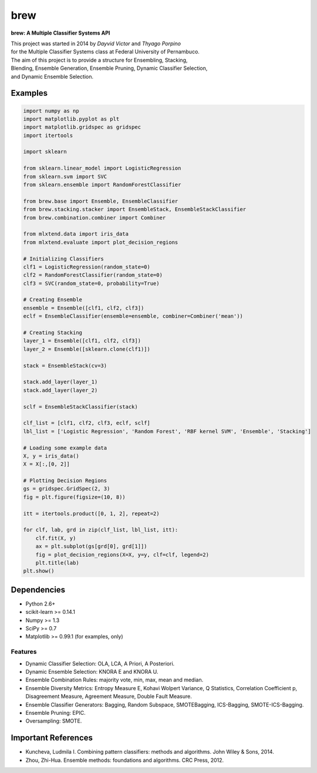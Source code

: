 =============================
brew
=============================

.. image:: https://badge.fury.io/py/brew.png
    :target: http://badge.fury.io/py/brew

.. image:: https://pypip.in/d/brew/badge.png
    :target: https://pypi.python.org/pypi/brew

.. image:: https://travis-ci.org/viisar/brew.png?branch=master
    :target: https://travis-ci.org/viisar/brew

.. image:: https://badges.gitter.im/Join%20Chat.svg
   :alt: Join the chat at https://gitter.im/viisar/brew
   :target: https://gitter.im/viisar/brew?utm_source=badge&utm_medium=badge&utm_campaign=pr-badge&utm_content=badge



**brew: A Multiple Classifier Systems API**

| This project was started in 2014 by *Dayvid Victor* and *Thyago Porpino*
| for the Multiple Classifier Systems class at Federal University of Pernambuco.


| The aim of this project is to provide a structure for Ensembling, Stacking, 
| Blending, Ensemble Generation, Ensemble Pruning, Dynamic Classifier Selection, 
| and Dynamic Ensemble Selection.



Examples
============

.. code-block:: python

        import numpy as np
        import matplotlib.pyplot as plt
        import matplotlib.gridspec as gridspec
        import itertools

        import sklearn

        from sklearn.linear_model import LogisticRegression
        from sklearn.svm import SVC
        from sklearn.ensemble import RandomForestClassifier

        from brew.base import Ensemble, EnsembleClassifier
        from brew.stacking.stacker import EnsembleStack, EnsembleStackClassifier
        from brew.combination.combiner import Combiner

        from mlxtend.data import iris_data
        from mlxtend.evaluate import plot_decision_regions

        # Initializing Classifiers
        clf1 = LogisticRegression(random_state=0)
        clf2 = RandomForestClassifier(random_state=0)
        clf3 = SVC(random_state=0, probability=True)

        # Creating Ensemble
        ensemble = Ensemble([clf1, clf2, clf3])
        eclf = EnsembleClassifier(ensemble=ensemble, combiner=Combiner('mean'))

        # Creating Stacking
        layer_1 = Ensemble([clf1, clf2, clf3])
        layer_2 = Ensemble([sklearn.clone(clf1)])

        stack = EnsembleStack(cv=3)

        stack.add_layer(layer_1)
        stack.add_layer(layer_2)

        sclf = EnsembleStackClassifier(stack)

        clf_list = [clf1, clf2, clf3, eclf, sclf]
        lbl_list = ['Logistic Regression', 'Random Forest', 'RBF kernel SVM', 'Ensemble', 'Stacking']

        # Loading some example data
        X, y = iris_data()
        X = X[:,[0, 2]]

        # Plotting Decision Regions
        gs = gridspec.GridSpec(2, 3)
        fig = plt.figure(figsize=(10, 8))

        itt = itertools.product([0, 1, 2], repeat=2)

        for clf, lab, grd in zip(clf_list, lbl_list, itt):
            clf.fit(X, y)
            ax = plt.subplot(gs[grd[0], grd[1]])
            fig = plot_decision_regions(X=X, y=y, clf=clf, legend=2)
            plt.title(lab)
        plt.show()




.. image:: https://raw.githubusercontent.com/viisar/brew/master/docs/sources/img/iris_decision_regions_2d.png
    :alt: decision regions plots
    :align: center


Dependencies
============
- Python 2.6+
- scikit-learn >= 0.14.1
- Numpy >= 1.3
- SciPy >= 0.7
- Matplotlib >= 0.99.1 (for examples, only)

Features
--------
* Dynamic Classifier Selection: OLA, LCA, A Priori, A Posteriori.
* Dynamic Ensemble Selection: KNORA E and KNORA U.
* Ensemble Combination Rules: majority vote, min, max, mean and median.
* Ensemble Diversity Metrics: Entropy Measure E, Kohavi Wolpert Variance, Q Statistics, Correlation Coefficient p, Disagreement Measure, Agreement Measure, Double Fault Measure.
* Ensemble Classifier Generators: Bagging, Random Subspace, SMOTEBagging, ICS-Bagging, SMOTE-ICS-Bagging.
* Ensemble Pruning: EPIC.
* Oversampling: SMOTE.


Important References
====================

- Kuncheva, Ludmila I. Combining pattern classifiers: methods and algorithms. John Wiley & Sons, 2014.

- Zhou, Zhi-Hua. Ensemble methods: foundations and algorithms. CRC Press, 2012.

